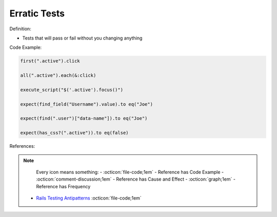Erratic Tests
^^^^^
Definition:

* Tests that will pass or fail without you changing anything


Code Example:

.. code-block:: javascript

  first(".active").click

  all(".active").each(&:click)

  execute_script("$('.active').focus()")

  expect(find_field("Username").value).to eq("Joe")

  expect(find(".user")["data-name"]).to eq("Joe")

  expect(has_css?(".active")).to eq(false)

References:

.. note ::
    Every icon means something:
    - :octicon:`file-code;1em` - Reference has Code Example
    - :octicon:`comment-discussion;1em` - Reference has Cause and Effect
    - :octicon:`graph;1em` - Reference has Frequency

 * `Rails Testing Antipatterns <https://thoughtbot.com/upcase/videos/testing-antipatterns>`_ :octicon:`file-code;1em`

